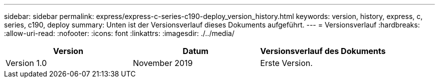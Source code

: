 ---
sidebar: sidebar 
permalink: express/express-c-series-c190-deploy_version_history.html 
keywords: version, history, express, c, series, c190, deploy 
summary: Unten ist der Versionsverlauf dieses Dokuments aufgeführt. 
---
= Versionsverlauf
:hardbreaks:
:allow-uri-read: 
:nofooter: 
:icons: font
:linkattrs: 
:imagesdir: ./../media/


|===
| Version | Datum | Versionsverlauf des Dokuments 


| Version 1.0 | November 2019 | Erste Version. 
|===